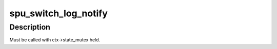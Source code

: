 .. -*- coding: utf-8; mode: rst -*-
.. src-file: arch/powerpc/platforms/cell/spufs/file.c

.. _`spu_switch_log_notify`:

spu_switch_log_notify
=====================

.. c:function:: void spu_switch_log_notify(struct spu *spu, struct spu_context *ctx, u32 type, u32 val)

    :param struct spu \*spu:
        *undescribed*

    :param struct spu_context \*ctx:
        *undescribed*

    :param u32 type:
        *undescribed*

    :param u32 val:
        *undescribed*

.. _`spu_switch_log_notify.description`:

Description
-----------

Must be called with ctx->state_mutex held.

.. This file was automatic generated / don't edit.


